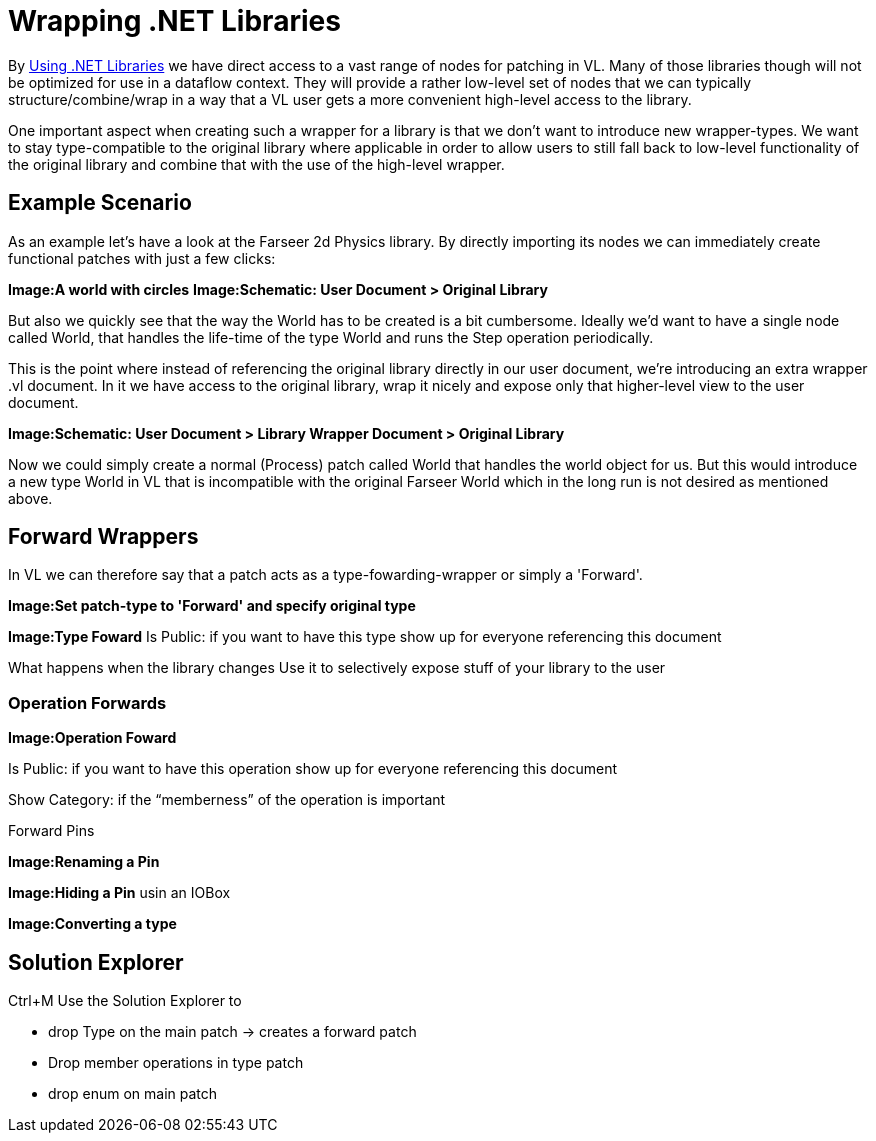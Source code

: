 = Wrapping .NET Libraries

By link:/reference/libraries/importing_nodes.adoc[Using .NET Libraries] we have direct access to a vast range of nodes for patching in VL. Many of those libraries though will not be optimized for use in a dataflow context. They will provide a rather low-level set of nodes that we can typically structure/combine/wrap in a way that a VL user gets a more convenient high-level access to the library. 

One important aspect when creating such a wrapper for a library is that we don't want to introduce new wrapper-types. We want to stay type-compatible to the original library where applicable in order to allow users to still fall back to low-level functionality of the original library and combine that with the use of the high-level wrapper. 

== Example Scenario
As an example let's have a look at the Farseer 2d Physics library. By directly importing its nodes we can immediately create functional patches with just a few clicks: 

*Image:A world with circles*
*Image:Schematic: User Document > Original Library*

But also we quickly see that the way the World has to be created is a bit cumbersome. Ideally we'd want to have a single node called World, that handles the life-time of the type World and runs the Step operation periodically. 

This is the point where instead of referencing the original library directly in our user document, we're introducing an extra wrapper .vl document. In it we have access to the original library, wrap it nicely and expose only that higher-level view to the user document. 

*Image:Schematic: User Document > Library Wrapper Document > Original Library*

Now we could simply create a normal (Process) patch called World that handles the world object for us. But this would introduce a new type World in VL that is incompatible with the original Farseer World which in the long run is not desired as mentioned above. 

== Forward Wrappers
In VL we can therefore say that a patch acts as a type-fowarding-wrapper or simply a 'Forward'. 

*Image:Set patch-type to 'Forward' and specify original type*

*Image:Type Foward*
Is Public: if you want to have this type show up for everyone referencing this document

What happens when the library changes
Use it to selectively expose stuff of your library to the user


=== Operation Forwards
*Image:Operation Foward*

Is Public: if you want to have this operation show up for everyone referencing this document

Show Category: if the “memberness” of the operation is important

Forward Pins

*Image:Renaming a Pin*

*Image:Hiding a Pin* usin an IOBox

*Image:Converting a type*

== Solution Explorer
Ctrl+M
Use the Solution Explorer to

- drop Type on the main patch -> creates a forward patch
- Drop member operations in type patch
- drop enum on main patch